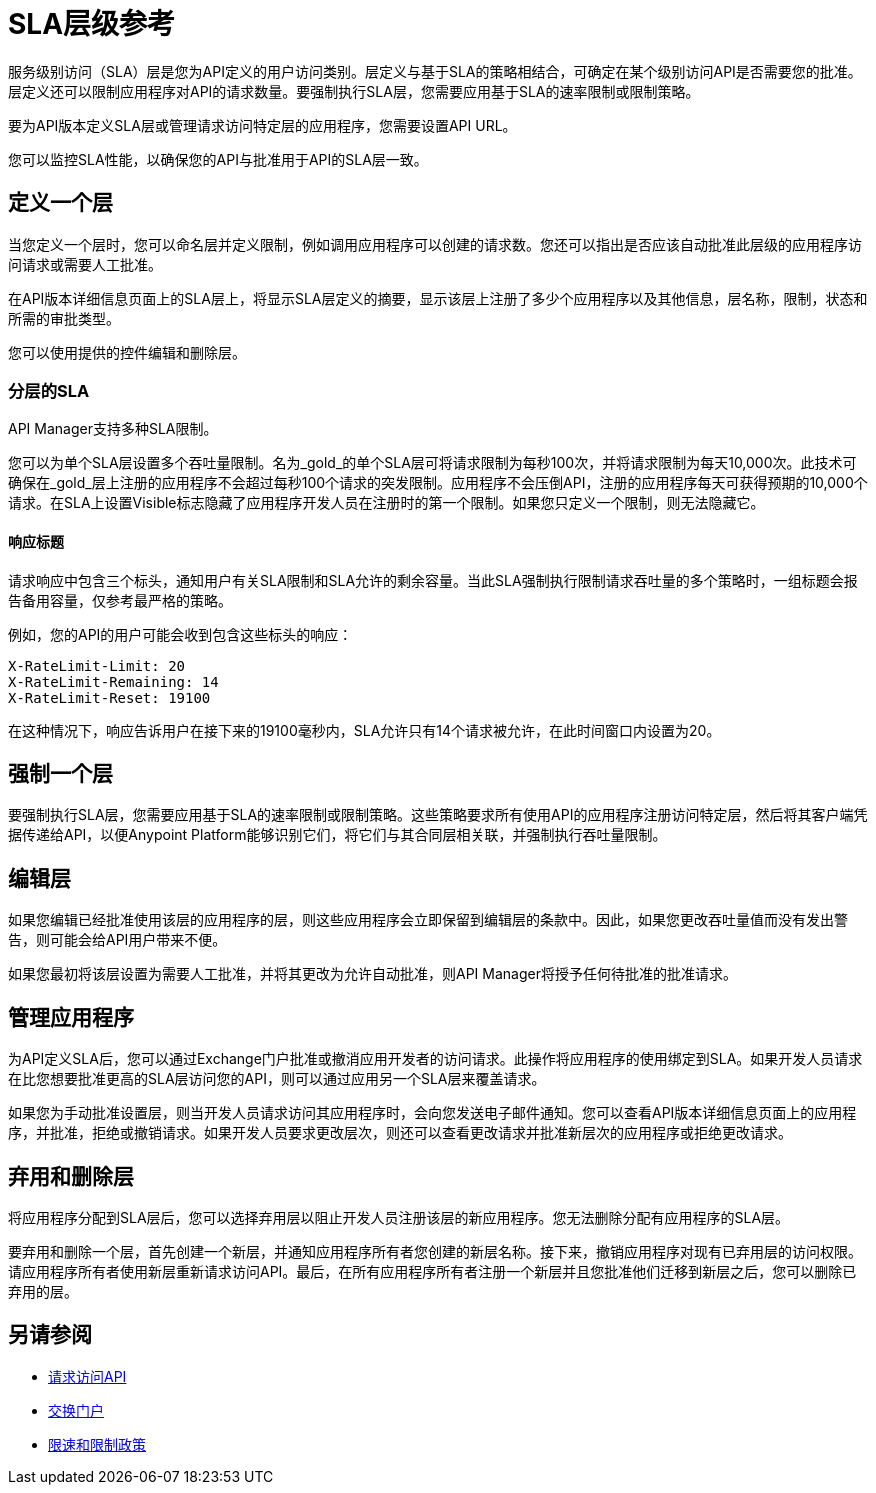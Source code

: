 =  SLA层级参考
:keywords: sla, policy, deprecate, delete, define, edit

服务级别访问（SLA）层是您为API定义的用户访问类别。层定义与基于SLA的策略相结合，可确定在某个级别访问API是否需要您的批准。层定义还可以限制应用程序对API的请求数量。要强制执行SLA层，您需要应用基于SLA的速率限制或限制策略。

要为API版本定义SLA层或管理请求访问特定层的应用程序，您需要设置API URL。

您可以监控SLA性能，以确保您的API与批准用于API的SLA层一致。

== 定义一个层

当您定义一个层时，您可以命名层并定义限制，例如调用应用程序可以创建的请求数。您还可以指出是否应该自动批准此层级的应用程序访问请求或需要人工批准。

在API版本详细信息页面上的SLA层上，将显示SLA层定义的摘要，显示该层上注册了多少个应用程序以及其他信息，层名称，限制，状态和所需的审批类型。

您可以使用提供的控件编辑和删除层。

=== 分层的SLA

API Manager支持多种SLA限制。

您可以为单个SLA层设置多个吞吐量限制。名为_gold_的单个SLA层可将请求限制为每秒100次，并将请求限制为每天10,000次。此技术可确保在_gold_层上注册的应用程序不会超过每秒100个请求的突发限制。应用程序不会压倒API，注册的应用程序每天可获得预期的10,000个请求。在SLA上设置Visible标志隐藏了应用程序开发人员在注册时的第一个限制。如果您只定义一个限制，则无法隐藏它。

==== 响应标题

请求响应中包含三个标头，通知用户有关SLA限制和SLA允许的剩余容量。当此SLA强制执行限制请求吞吐量的多个策略时，一组标题会报告备用容量，仅参考最严格的策略。

例如，您的API的用户可能会收到包含这些标头的响应：
----
X-RateLimit-Limit: 20
X-RateLimit-Remaining: 14
X-RateLimit-Reset: 19100
----
在这种情况下，响应告诉用户在接下来的19100毫秒内，SLA允许只有14个请求被允许，在此时间窗口内设置为20。


== 强制一个层

要强制执行SLA层，您需要应用基于SLA的速率限制或限制策略。这些策略要求所有使用API​​的应用程序注册访问特定层，然后将其客户端凭据传递给API，以便Anypoint Platform能够识别它们，将它们与其合同层相关联，并强制执行吞吐量限制。

== 编辑层

如果您编辑已经批准使用该层的应用程序的层，则这些应用程序会立即保留到编辑层的条款中。因此，如果您更改吞吐量值而没有发出警告，则可能会给API用户带来不便。

如果您最初将该层设置为需要人工批准，并将其更改为允许自动批准，则API Manager将授予任何待批准的批准请求。

== 管理应用程序

为API定义SLA后，您可以通过Exchange门户批准或撤消应用开发者的访问请求。此操作将应用程序的使用绑定到SLA。如果开发人员请求在比您想要批准更高的SLA层访问您的API，则可以通过应用另一个SLA层来覆盖请求。

如果您为手动批准设置层，则当开发人员请求访问其应用程序时，会向您发送电子邮件通知。您可以查看API版本详细信息页面上的应用程序，并批准，拒绝或撤销请求。如果开发人员要求更改层次，则还可以查看更改请求并批准新层次的应用程序或拒绝更改请求。

== 弃用和删除层

将应用程序分配到SLA层后，您可以选择弃用层以阻止开发人员注册该层的新应用程序。您无法删除分配有应用程序的SLA层。

要弃用和删除一个层，首先创建一个新层，并通知应用程序所有者您创建的新层名称。接下来，撤销应用程序对现有已弃用层的访问权限。请应用程序所有者使用新层重新请求访问API。最后，在所有应用程序所有者注册一个新层并且您批准他们迁移到新层之后，您可以删除已弃用的层。

== 另请参阅

*  link:/anypoint-exchange/to-request-access[请求访问API]
*  link:/anypoint-exchange/about-portals[交换门户]
*  link:/api-manager/v/2.x/rate-limiting-and-throttling-sla-based-policies[限速和限制政策]
